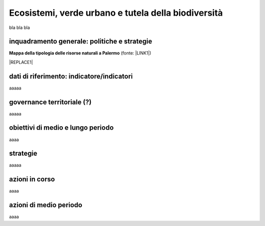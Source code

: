 
.. _h653661361f2a1140165464a18b614d:

Ecosistemi, verde urbano e tutela della biodiversità
####################################################

bla bla bla

.. _h38574b6734656724137b6c421c635e:

inquadramento generale: politiche e strategie
*********************************************

\ |STYLE0|\  (fonte: \ |LINK1|\ )

|REPLACE1|

.. _h394831537a6f64b71731e4776636875:

dati di riferimento: indicatore/indicatori
******************************************

aaaaa

.. _h2b78f22504c262a4a2021177927f65:

governance territoriale (?)
***************************

aaaaa

.. _h647b6431691d2335f764b73220427b:

obiettivi di medio e lungo periodo
**********************************

aaaa

.. _h5b441875a1643551d4f2e681148281b:

strategie 
**********

aaaaa

.. _h7346a182b73685f55405d3a524ae42:

azioni in corso 
****************

aaaa

.. _h433254da6b476c4e23225cf134b78:

azioni di medio periodo
***********************

aaaa

.. bottom of content


.. |STYLE0| replace:: **Mappa della tipologia delle risorse naturali a Palermo**


.. |REPLACE1| raw:: html

    <iframe width="100%" height="600px" frameBorder="0" allowfullscreen src="https://umap.openstreetmap.fr/it/map/palermo-tipologia-delle-risorse-naturali_182120?scaleControl=false&miniMap=false&scrollWheelZoom=false&zoomControl=true&allowEdit=false&moreControl=true&searchControl=null&tilelayersControl=null&embedControl=null&datalayersControl=true"></iframe><p><a href="http://umap.openstreetmap.fr/it/map/palermo-tipologia-delle-risorse-naturali_182120">Visualizza a schermo intero</a></p>

.. |LINK1| raw:: html

    <a href="https://app.box.com/s/d2le0fdlqy4svt32gy5o" target="_blank">Piano Strategico di Palermo, 2008</a>

